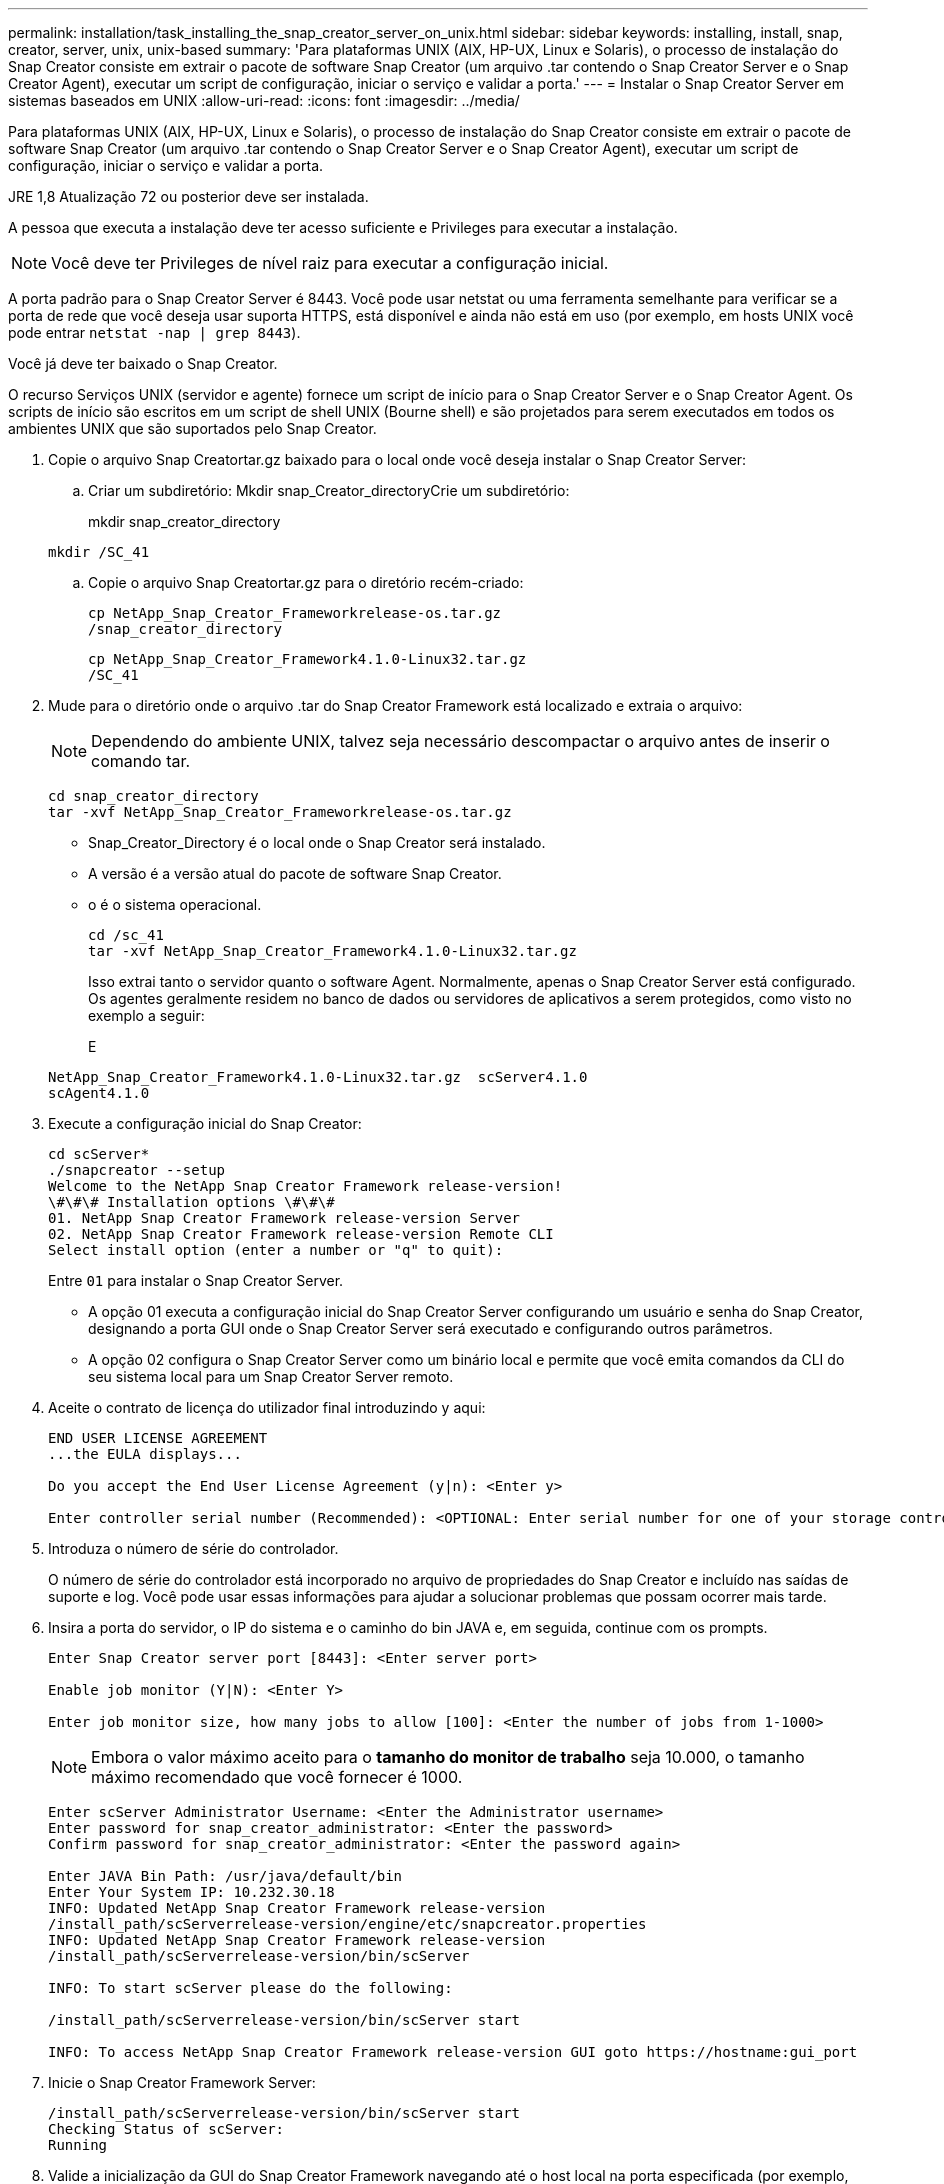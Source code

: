 ---
permalink: installation/task_installing_the_snap_creator_server_on_unix.html 
sidebar: sidebar 
keywords: installing, install, snap, creator, server, unix, unix-based 
summary: 'Para plataformas UNIX (AIX, HP-UX, Linux e Solaris), o processo de instalação do Snap Creator consiste em extrair o pacote de software Snap Creator (um arquivo .tar contendo o Snap Creator Server e o Snap Creator Agent), executar um script de configuração, iniciar o serviço e validar a porta.' 
---
= Instalar o Snap Creator Server em sistemas baseados em UNIX
:allow-uri-read: 
:icons: font
:imagesdir: ../media/


[role="lead"]
Para plataformas UNIX (AIX, HP-UX, Linux e Solaris), o processo de instalação do Snap Creator consiste em extrair o pacote de software Snap Creator (um arquivo .tar contendo o Snap Creator Server e o Snap Creator Agent), executar um script de configuração, iniciar o serviço e validar a porta.

JRE 1,8 Atualização 72 ou posterior deve ser instalada.

A pessoa que executa a instalação deve ter acesso suficiente e Privileges para executar a instalação.


NOTE: Você deve ter Privileges de nível raiz para executar a configuração inicial.

A porta padrão para o Snap Creator Server é 8443. Você pode usar netstat ou uma ferramenta semelhante para verificar se a porta de rede que você deseja usar suporta HTTPS, está disponível e ainda não está em uso (por exemplo, em hosts UNIX você pode entrar `netstat -nap | grep 8443`).

Você já deve ter baixado o Snap Creator.

O recurso Serviços UNIX (servidor e agente) fornece um script de início para o Snap Creator Server e o Snap Creator Agent. Os scripts de início são escritos em um script de shell UNIX (Bourne shell) e são projetados para serem executados em todos os ambientes UNIX que são suportados pelo Snap Creator.

. Copie o arquivo Snap Creatortar.gz baixado para o local onde você deseja instalar o Snap Creator Server:
+
.. Criar um subdiretório: Mkdir snap_Creator_directoryCrie um subdiretório:
+
mkdir snap_creator_directory

+
[listing]
----
mkdir /SC_41
----
.. Copie o arquivo Snap Creatortar.gz para o diretório recém-criado:
+
[listing]
----
cp NetApp_Snap_Creator_Frameworkrelease-os.tar.gz
/snap_creator_directory
----
+
[listing]
----
cp NetApp_Snap_Creator_Framework4.1.0-Linux32.tar.gz
/SC_41
----


. Mude para o diretório onde o arquivo .tar do Snap Creator Framework está localizado e extraia o arquivo:
+

NOTE: Dependendo do ambiente UNIX, talvez seja necessário descompactar o arquivo antes de inserir o comando tar.

+
[listing]
----
cd snap_creator_directory
tar -xvf NetApp_Snap_Creator_Frameworkrelease-os.tar.gz
----
+
** Snap_Creator_Directory é o local onde o Snap Creator será instalado.
** A versão é a versão atual do pacote de software Snap Creator.
** o é o sistema operacional.
+
[listing]
----
cd /sc_41
tar -xvf NetApp_Snap_Creator_Framework4.1.0-Linux32.tar.gz
----


+
Isso extrai tanto o servidor quanto o software Agent. Normalmente, apenas o Snap Creator Server está configurado. Os agentes geralmente residem no banco de dados ou servidores de aplicativos a serem protegidos, como visto no exemplo a seguir:

+
E

+
[listing]
----
NetApp_Snap_Creator_Framework4.1.0-Linux32.tar.gz  scServer4.1.0
scAgent4.1.0
----
. Execute a configuração inicial do Snap Creator:
+
[listing]
----
cd scServer*
./snapcreator --setup
Welcome to the NetApp Snap Creator Framework release-version!
\#\#\# Installation options \#\#\#
01. NetApp Snap Creator Framework release-version Server
02. NetApp Snap Creator Framework release-version Remote CLI
Select install option (enter a number or "q" to quit):
----
+
Entre `01` para instalar o Snap Creator Server.

+
** A opção 01 executa a configuração inicial do Snap Creator Server configurando um usuário e senha do Snap Creator, designando a porta GUI onde o Snap Creator Server será executado e configurando outros parâmetros.
** A opção 02 configura o Snap Creator Server como um binário local e permite que você emita comandos da CLI do seu sistema local para um Snap Creator Server remoto.


. Aceite o contrato de licença do utilizador final introduzindo y aqui:
+
[listing]
----
END USER LICENSE AGREEMENT
...the EULA displays...

Do you accept the End User License Agreement (y|n): <Enter y>

Enter controller serial number (Recommended): <OPTIONAL: Enter serial number for one of your storage controllers>
----
. Introduza o número de série do controlador.
+
O número de série do controlador está incorporado no arquivo de propriedades do Snap Creator e incluído nas saídas de suporte e log. Você pode usar essas informações para ajudar a solucionar problemas que possam ocorrer mais tarde.

. Insira a porta do servidor, o IP do sistema e o caminho do bin JAVA e, em seguida, continue com os prompts.
+
[listing]
----
Enter Snap Creator server port [8443]: <Enter server port>

Enable job monitor (Y|N): <Enter Y>

Enter job monitor size, how many jobs to allow [100]: <Enter the number of jobs from 1-1000>
----
+

NOTE: Embora o valor máximo aceito para o *tamanho do monitor de trabalho* seja 10.000, o tamanho máximo recomendado que você fornecer é 1000.

+
[listing]
----
Enter scServer Administrator Username: <Enter the Administrator username>
Enter password for snap_creator_administrator: <Enter the password>
Confirm password for snap_creator_administrator: <Enter the password again>

Enter JAVA Bin Path: /usr/java/default/bin
Enter Your System IP: 10.232.30.18
INFO: Updated NetApp Snap Creator Framework release-version
/install_path/scServerrelease-version/engine/etc/snapcreator.properties
INFO: Updated NetApp Snap Creator Framework release-version
/install_path/scServerrelease-version/bin/scServer

INFO: To start scServer please do the following:

/install_path/scServerrelease-version/bin/scServer start

INFO: To access NetApp Snap Creator Framework release-version GUI goto https://hostname:gui_port
----
. Inicie o Snap Creator Framework Server:
+
[listing]
----
/install_path/scServerrelease-version/bin/scServer start
Checking Status of scServer:
Running
----
. Valide a inicialização da GUI do Snap Creator Framework navegando até o host local na porta especificada (por exemplo, https://10.12.123.123:8443[] ).
+
Você deve se conetar usando HTTPS; caso contrário, a GUI não funciona.

+
Se a comunicação passar por um firewall, abra a porta de rede.



*Informações relacionadas*

xref:task_installing_java_on_snap_creator_hosts.adoc[Instalando o Java em hosts Snap Creator]

xref:task_downloading_the_snap_creator_software.adoc[Baixando o software Snap Creator]
